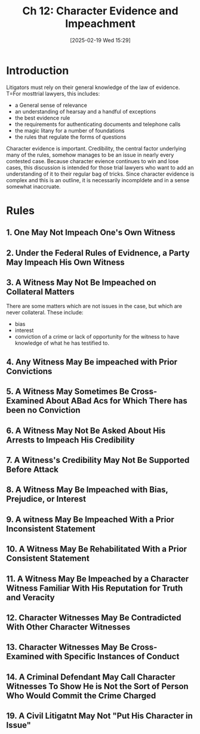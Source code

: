 #+title:      Ch 12: Character Evidence and Impeachment
#+date:       [2025-02-19 Wed 15:29]
#+filetags:   :ch:character:evidence:hornbook:impeach:notebook:trial:
#+identifier: 20250219T152911
#+signature:  27=12

* Introduction

Litigators must rely on their general knowledge of the law of evidence.  T=For mosttrial lawyers, this includes:

- a General sense of relevance
- an understanding of hearsay and a handful of exceptions
- the best evidence rule
- the requirements for authenticating documents and telephone calls
- the magic litany for a number of foundations
- the rules that regulate the forms of questions


Character evidence is important.  Credibility, the central factor underlying many of the rules, somehow manages to be an issue in nearly every contested case.  Because character evience continues to win and lose cases, this discussion is intended for those trial lawyers who want to add an understanding of it to their regular bag of tricks.  Since character evidence is complex and this is an outline, it is necessarily incompldete and in a sense somewhat inaccruate.


* Rules

** 1. One May Not Impeach One's Own Witness

** 2. Under the Federal Rules of Evidnence, a Party May Impeach His Own Witness

** 3. A Witness May Not Be Impeached on Collateral Matters

There are some matters which are not issues in the case, but which are never collateral.  These include:

- bias
- interest
- conviction of a crime or lack of opportunity for the witness to have knowledge of what he has testified to.


** 4. Any Witness May Be impeached with Prior Convictions

** 5. A Witness May Sometimes Be Cross-Examined About ABad Acs for Which There has been no Conviction

** 6. A Witness May Not Be Asked About His Arrests to Impeach His Credibility

** 7. A Witness's Credibility May Not Be Supported Before Attack

** 8. A Witness May Be Impeached with Bias, Prejudice, or Interest

** 9. A witness May Be Impeached With a Prior Inconsistent Statement

** 10. A Witness May Be Rehabilitated With a Prior Consistent Statement

** 11. A Witness May Be Impeached by a Character Witness Familiar With His Reputation for Truth and Veracity

** 12. Character Witnesses May Be Contradicted With Other Character Witnesses

** 13. Character Witnesses May Be Cross-Examined with Specific Instances of Conduct

** 14. A Criminal Defendant May Call Character Witnesses To Show He is Not the Sort of Person Who Would Commit the Crime Charged

** 19. A Civil Litigatnt May Not "Put His Character in Issue"
